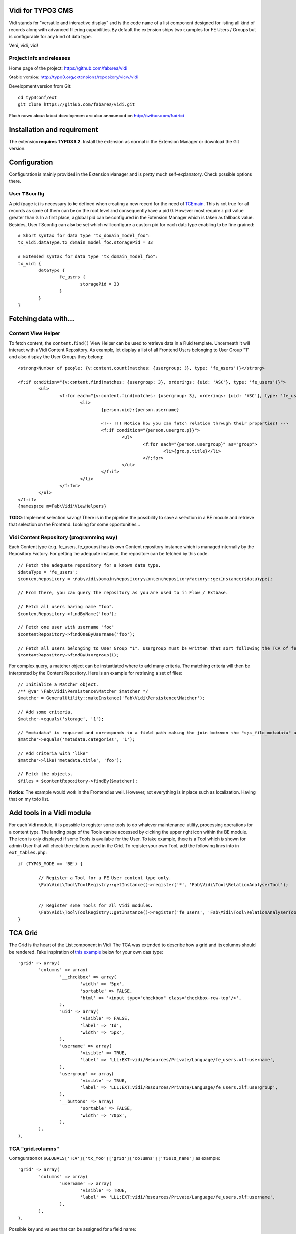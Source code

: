 Vidi for TYPO3 CMS |badge_travis| |badge_scrutinizer| |badge_coverage|
======================================================================

.. |badge_travis| image:: https://travis-ci.org/fabarea/vidi.svg?branch=master
    :target: https://travis-ci.org/fabarea/vidi

.. |badge_scrutinizer| image:: https://scrutinizer-ci.com/g/fabarea/vidi/badges/quality-score.png?b=master
   :target: https://scrutinizer-ci.com/g/fabarea/vidi

.. |badge_coverage| image:: https://scrutinizer-ci.com/g/fabarea/vidi/badges/coverage.png?b=master
   :target: https://scrutinizer-ci.com/g/fabarea/vidi

Vidi stands for "versatile and interactive display" and is the code name of a list component
designed for listing all kind of records along with advanced filtering capabilities. By default the
extension ships two examples for FE Users / Groups but is configurable for any kind of data type.

Veni, vidi, vici!

.. image:: https://raw.github.com/fabarea/vidi/master/Documentation/List-01.png

Project info and releases
-------------------------

Home page of the project: https://github.com/fabarea/vidi

Stable version: http://typo3.org/extensions/repository/view/vidi

Development version from Git:

::

	cd typ3conf/ext
	git clone https://github.com/fabarea/vidi.git

Flash news about latest development are also announced on http://twitter.com/fudriot


Installation and requirement
============================

The extension **requires TYPO3 6.2**. Install the extension as normal in the Extension Manager or download the Git version.

.. _TER: typo3.org/extensions/repository/

Configuration
=============

Configuration is mainly provided in the Extension Manager and is pretty much self-explanatory. Check possible options there.

User TSconfig
-------------

A pid (page id) is necessary to be defined when creating a new record for the need of TCEmain_.
This is not true for all records as some of them can be on the root level and consequently have a pid 0.
However most require a pid value greater than 0. In a first place, a global pid can be configured in the Extension Manager
which is taken as fallback value. Besides, User TSconfig can also be set which will configure a custom pid for each data type enabling to
be fine grained::

	# Short syntax for data type "tx_domain_model_foo":
	tx_vidi.dataType.tx_domain_model_foo.storagePid = 33

	# Extended syntax for data type "tx_domain_model_foo":
	tx_vidi {
		dataType {
			fe_users {
				storagePid = 33
			}
		}
	}

.. _TCEmain: http://docs.typo3.org/TYPO3/CoreApiReference/ApiOverview/Typo3CoreEngine/UsingTcemain/Index.html


Fetching data with...
=====================

Content View Helper
-------------------

To fetch content, the ``content.find()`` View Helper can be used to retrieve data in a Fluid template. Underneath it will
interact with a Vidi Content Repository.
As example, let display a list of all Frontend Users belonging to User Group "1" and also display the User Groups they belong::

	<strong>Number of people: {v:content.count(matches: {usergroup: 3}, type: 'fe_users')}</strong>

	<f:if condition="{v:content.find(matches: {usergroup: 3}, orderings: {uid: 'ASC'}, type: 'fe_users')}">
		<ul>
			<f:for each="{v:content.find(matches: {usergroup: 3}, orderings: {uid: 'ASC'}, type: 'fe_users')}" as="person">
				<li>
					{person.uid}:{person.username}

					<!-- !!! Notice how you can fetch relation through their properties! -->
					<f:if condition="{person.usergroup}}">
						<ul>
							<f:for each="{person.usergroup}" as="group">
								<li>{group.title}</li>
							</f:for>
						</ul>
					</f:if>
				</li>
			</f:for>
		</ul>
	</f:if>
	{namespace m=Fab\Vidi\ViewHelpers}


**TODO**: Implement selection saving! There is in the pipeline the possibility to save a selection
in a BE module and retrieve that selection on the Frontend. Looking for some opportunities...

Vidi Content Repository (programming way)
-----------------------------------------

Each Content type (e.g. fe_users, fe_groups) has its own Content repository instance which is managed internally by the Repository Factory.
For getting the adequate instance, the repository can be fetched by this code. ::


	// Fetch the adequate repository for a known data type.
	$dataType = 'fe_users';
	$contentRepository = \Fab\Vidi\Domain\Repository\ContentRepositoryFactory::getInstance($dataType);

	// From there, you can query the repository as you are used to in Flow / Extbase.

	// Fetch all users having name "foo".
	$contentRepository->findByName('foo');

	// Fetch one user with username "foo"
	$contentRepository->findOneByUsername('foo');

	// Fetch all users belonging to User Group "1". Usergroup must be written that sort following the TCA of fe_users, column "usergroup".
	$contentRepository->findByUsergroup(1);

For complex query, a matcher object can be instantiated where to add many criteria. The matching criteria will then be interpreted by the
Content Repository. Here is an example for retrieving a set of files::

	// Initialize a Matcher object.
	/** @var \Fab\Vidi\Persistence\Matcher $matcher */
	$matcher = GeneralUtility::makeInstance('Fab\Vidi\Persistence\Matcher');

	// Add some criteria.
	$matcher->equals('storage', '1');

	// "metadata" is required and corresponds to a field path making the join between the "sys_file_metadata" and "sys_file".
	$matcher->equals('metadata.categories', '1');

	// Add criteria with "like"
	$matcher->like('metadata.title', 'foo');

	// Fetch the objects.
	$files = $contentRepository->findBy($matcher);

**Notice**: The example would work in the Frontend as well. However, not everything is in place such as localization. Having that on my todo list.

Add tools in a Vidi module
==========================

For each Vidi module, it is possible to register some tools to do whatever maintenance, utility, processing operations for a content type.
The landing page of the Tools can be accessed by clicking the upper right icon within the BE module. The icon is only displayed if some Tools is available for the User.
To take example, there is a Tool which is shown for admin User that will check the relations used in the Grid.
To register your own Tool, add the following lines into in ``ext_tables.php``::

	if (TYPO3_MODE == 'BE') {

		// Register a Tool for a FE User content type only.
		\Fab\Vidi\Tool\ToolRegistry::getInstance()->register('*', 'Fab\Vidi\Tool\RelationAnalyserTool');


		// Register some Tools for all Vidi modules.
		\Fab\Vidi\Tool\ToolRegistry::getInstance()->register('fe_users', 'Fab\Vidi\Tool\RelationAnalyserTool');
	}

TCA Grid
========

The Grid is the heart of the List component in Vidi. The TCA was extended to describe how a grid and its
columns should be rendered. Take inspiration of `this example`_ below for your own data type::

	'grid' => array(
		'columns' => array(
			'__checkbox' => array(
				'width' => '5px',
				'sortable' => FALSE,
				'html' => '<input type="checkbox" class="checkbox-row-top"/>',
			),
			'uid' => array(
				'visible' => FALSE,
				'label' => 'Id',
				'width' => '5px',
			),
			'username' => array(
				'visible' => TRUE,
				'label' => 'LLL:EXT:vidi/Resources/Private/Language/fe_users.xlf:username',
			),
			'usergroup' => array(
				'visible' => TRUE,
				'label' => 'LLL:EXT:vidi/Resources/Private/Language/fe_users.xlf:usergroup',
			),
			'__buttons' => array(
				'sortable' => FALSE,
				'width' => '70px',
			),
		),
	),


.. _this example: https://github.com/fabarea/vidi/blob/master/Configuration/TCA/Overrides/fe_users.php#L21

TCA "grid.columns"
------------------

Configuration of ``$GLOBALS['TCA']['tx_foo']['grid']['columns']['field_name']`` as example::

	'grid' => array(
		'columns' => array(
			'username' => array(
				'visible' => TRUE,
				'label' => 'LLL:EXT:vidi/Resources/Private/Language/fe_users.xlf:username',
			),
		),
	),

Possible key and values that can be assigned for a field name:

.. ...............................................................
.. container:: table-row

Key
	**sortable**

Datatype
	boolean

Description
	Whether the column is sortable or not.

Default
	TRUE


.. ...............................................................
.. container:: table-row

Key
	**visible**

Datatype
	boolean

Description
	Whether the column is visible by default or hidden. If the column is not visible by default
	it can be displayed with the column picker (upper right button in the BE module)

Default
	TRUE

.. ...............................................................
.. container:: table-row

Key
	**renderer**

Datatype
	string

Description
	A class name implementing Grid Renderer Interface

Default
	NULL

.. ...............................................................
.. container:: table-row

Key
	**format**

Datatype
	string

Description
	A full qualified class name implementing :code:`\Fab\Vidi\Formatter\FormatterInterface`

Default
	NULL

.. ...............................................................
.. container:: table-row

Key
	**label**

Datatype
	string

Description
	An optional label overriding the default label of the field - i.e. the label from TCA['tableName']['columns']['fieldName']['label']

Default
	NULL


.. ...............................................................
.. container:: table-row

Key
	**editable**

Datatype
	string

Description
	Whether the field is editable or not.

Default
	NULL

.. ...............................................................
.. container:: table-row

Key
	**dataType**

Datatype
	string

Description
	The table name where the field belong.
	Only defines this option if the field comes from another table.
	A Grid Render will be necessary to render the content.

Default
	NULL

.. ...............................................................
.. container:: table-row

Key
	**class**

Datatype
	string

Description
	Will display the class name to every cell.

Default
	NULL

.. ...............................................................
.. container:: table-row

Key
	**wrap**

Datatype
	string

Description
	A possible wrapping of the content. Useful in case the content of the cell should be styled in a special manner.

Default
	NULL

.. ...............................................................
.. container:: table-row

Key
	**width**

Datatype
	int

Description
	A possible width of the column

Default
	NULL

.. ...............................................................
.. container:: table-row

Key
	**canBeHidden**

Datatype
	boolean

Description
	Whether the column can be hidden or not.

Default
	TRUE


.. ...............................................................
.. container:: table-row

Key
	**localized**

Datatype
	boolean

Description
	If a field is configured to be localized in the TCA, there is the chance to force not to be localized in the Grid.

Default
	TRUE

TCA "grid.facets"
-----------------

Configuration of ``$GLOBALS['TCA']['tx_foo']['grid']['facets']`` as example::

	'grid' => array(

		'facets' => array(
			'uid',
			'username',
			....
		),
	),


List of fields considered as facets.

TCA "grid.export"
-----------------

Configuration of ``$GLOBALS['TCA']['tx_foo']['grid']['export']`` as example::

	'grid' => array(
		'export' => array(
			'excluded_fields' => 'lockToDomain, TSconfig, felogin_redirectPid, felogin_forgotHash',
			'include_files' => FALSE,
		),
	),

Possible key and values that can be assigned for key ``export``

.. container:: table-row

Key
	**excluded_fields**


Description
	Whenever there are fields to be excluded from the CSV, XML, ... export


.. container:: table-row

Key
	**include_files**

Description
	Whether to zip files along with the CSV, XML, ... file

Default
	TRUE

.. container:: table-row

Key
	**show_wizard** (not implemented)

Description
	Display a pop up windows where it is possible to select what fields are being exported.

TCA "vidi"
----------

Special key for Vidi configuration if needed.

Configuration of ``$GLOBALS['TCA']['tx_foo']['vidi']`` as example::

	'vidi' => array(
		'mappings' => array(
			// field_name => propertyName
			'TSconfig' => 'tsConfig',
			'felogin_redirectPid' => 'feLoginRedirectPid',
			'felogin_forgotHash' => 'feLoginForgotHash',
		),
	),

Possible key and values that can be assigned for key ``vidi``

.. container:: table-row

Key
	**mappings**

Description
	Mapping rules when the field name does not follow the underscore name conventions filed_name -> propertyName
	Vidi needs a bit of help to find the equivalence.

	Example:

		"WeirdField_Name" => 'weirdFieldName'


Grid Renderer
-------------

By default the value of the column is displayed without further processing except the HTML entities conversion.
In some cases, it is wanted to customize the output for instance whenever displaying relations.
A Grid Renderer can be configured for the column as example. You can write your custom Grid Renderer, they just have to implement
Grid Renderer Interface.


Basic Grid Renderer::


	# "foo" is the name of a field and is assumed to have a complex rendering
	'foo' => array(
		'label' => 'LLL:EXT:lang/locallang_tca.xlf:tx_bar_domain_model.foo', // Label is required
		'renderer' => 'Fab\Vidi\Grid\RelationRenderer',
	),

Grid Renderer with options::

	# "foo" is the name of a field and is assumed to have a complex rendering
	'foo' => array(
		'label' => 'LLL:EXT:lang/locallang_tca.xlf:tx_bar_domain_model.foo', // Label is required
		'renderer' => new Fab\Vidi\Grid\GenericRendererComponent('Fab\Vidi\Grid\RelationRenderer', array('foo' => 'bar')),
	),

Multiple Grid Renderers with options::

	'foo' => array(
		'label' => 'LLL:EXT:lang/locallang_tca.xlf:tx_bar_domain_model.foo', // Label is required
		'renderers' => array(
			new Fab\Vidi\Grid\GenericRendererComponent('Fab\Vidi\Grid\RelationRenderer', array('foo' => 'bar')),
			... // more possible renderers to come
		),
	),


Grid Formatter
--------------

You can format the value of a column by using one of the built-in formatter of vidi or a custom formatter.

There are two built-in formatters:

* :code:`\Fab\Vidi\Formatter\Date` - formats a timestamp with d.m.Y
* :code:`\Fab\Vidi\Formatter\Datetime` - formats a timestamp with d.m.Y - H:i

If you want to provide a custom formatter, it has to implement :code:`\Fab\Vidi\Formatter\FormatterInterface`

Example, using a built-in formatter::

	'starttime' => array(
		'label' => ...
		'format' => 'Fab\Vidi\Formatter\Date',
	),

Example, using the custom FancyDate formatter from the Acme Package::

	'starttime' => array(
		'label' => ...
		'format' => 'Acme\Package\Vidi\Formatter\FancyDate',
	),

TCA Service API
===============

This API enables to fetch info related to TCA in a programmatic way. Since TCA covers a very large set of data, the service is divided in types.
There are are four parts being addressed: table, field, grid and form. The "grid" TCA is not official and is extending the TCA for the needs of Vidi.

* table: deals with the "ctrl" part of the TCA. Typical info is what is the label of the table name, what is the default sorting, etc...
* field: deals with the "columns" part of the TCA. Typical info is what configuration, label, ... has a field name.
* grid: deals with the "grid" part of the TCA.
* form: deals with the "types" (and possible "palette") part of the TCA. Get what field compose a record type.

The API is meant to be generic and can be re-use for every data type within TYPO3. Some code examples.

::

	use Fab\Vidi\Tca\TcaService;

	# Return the field type
	TcaService::table($tableName)->field($fieldName)->getType();

	# Return the translated label for a field
	TcaService::table($tableName)->field($fieldName)->getLabel();

	# Get all field configured for a table name
	TcaService::table($tableName)->getFields();

	...

Command line
============

To check whether TCA is well configured, Vidi provides a Command that will scan the configuration and report potential problem. This feature is still experimental::

	# Check relations used in the grid.
	./typo3/cli_dispatch.phpsh extbase vidi:analyseRelations
	./typo3/cli_dispatch.phpsh extbase vidi:analyseRelations --table tx_domain_model_foo


Property Mapping
================

Internally, Vidi makes an automatic conversion of a field name (in the database) to a property name (of the object)
following a camel-case convention. Example ``field_name`` will be converted to ``propertyName``.

However, there could be special cases where the field name does not follow the conventions for legacy reason.
Vidi needs a bit of help to find the equivalence fieldName <-> propertyName. This can be addressed by configuration::

	# Context: $GLOBALS['fe_users']['vidi']
	# Example used for "fe_users"
	'vidi' => array(
		'mappings' => array(
			'lockToDomain' => 'lockToDomain',
			'TSconfig' => 'tsConfig',
			'felogin_redirectPid' => 'feLoginRedirectPid',
			'felogin_forgotHash' => 'feLoginForgotHash',
		),
	),

Data Handling
=============

For actions such as "update", "remove", "copy", "move", the DataHandler of the Core is configured to be used by default.
It will work fine in most cases. However, there is the chance to call your own Data Handler if there are special needs (@see FileDataHandler in EXT:media)
Another reasons, would be for speed. You will notice a performance impact when mass editing data and relying on the Core DataHandler at the same time.
While it will disconnect you from TCEmain (which handles for your hooks, cache Handling, etc... ), using your own DataHandler will make the mass processing much faster.

::

	# Context: $GLOBALS['sys_file']['vidi']
	# Example used for "sys_file"
	'vidi' => array(
		'data_handler' => array(
			// For all actions
			'*' => 'TYPO3\CMS\Media\DataHandler\FileDataHandler'

			// Or for individual action
			ProcessAction::UPDATE => 'MyVendor\MyExt\DataHandler\FooDataHandler'
		),
	),


Module Loader
=============

If you need to hook into a module and add some custom behaviour for a new button or replacing a Component,
you can configure the Module through the Vidi Module Loader. As a quick example::

	$moduleLoader = GeneralUtility::makeInstance('Fab\Vidi\Module\ModuleLoader', 'sys_file');
	$moduleLoader->addJavaScriptFiles(...)


For more insight, consider the example of ``ext_tables.php`` of extension Media_.

Notice also for each Vidi module, you can add any kind of utility tools in a dedicated module (c.f. Add tools in a Vidi module).

.. _Media: https://github.com/fabarea/media/blob/master/ext_tables.php#L61

FAQ
===

* **What about performance?**

We don't have figures. However, Vidi is quite close to the database and if the index are well configured,
Vidi modules behave quite well when dealing with large amount of data. In general, Vidi is capable to fetch just the
exact number of records required. Furthermore, Vidi is capable of internally caching data in memory such as relations once they have been fetched.

If you experiment a slow Grid, consider reducing the number of column visible among other the "relational" columns which are the most expensive to render. If a column is hidden
in the Grid, the content will not be computed for performance sake.

* **How to get started with a new custom Vidi module?**

As of 0.4.0 Vidi comes with a new experimentation in the form of a "list2". The idea is to bring all the power of Vidi to every record types without further configuration.
It can be activated in the settings of the Extension Manager. If you need further configure the Grid, take example how it is done for fe_users in file ``EXT:vidi/Configuration/Overrides/fe_users.php``.
